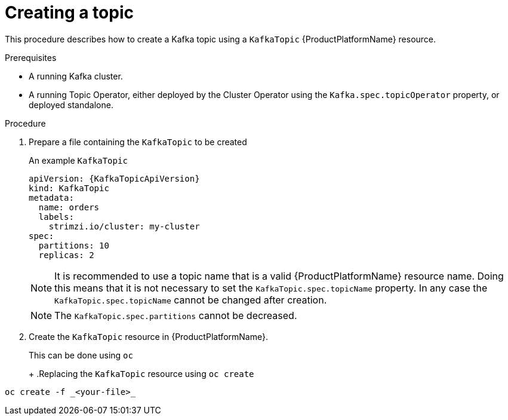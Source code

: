 [id='creating-a-topic-{context}']
= Creating a topic

This procedure describes how to create a Kafka topic using a `KafkaTopic` {ProductPlatformName} resource.

.Prerequisites

* A running Kafka cluster.
* A running Topic Operator, either deployed by the Cluster Operator using the `Kafka.spec.topicOperator` property, or deployed standalone.

.Procedure

. Prepare a file containing the `KafkaTopic` to be created
+
.An example `KafkaTopic`
[source,yaml,subs="attributes+"]
----
apiVersion: {KafkaTopicApiVersion}
kind: KafkaTopic
metadata:
  name: orders
  labels:
    strimzi.io/cluster: my-cluster
spec:
  partitions: 10
  replicas: 2
----
+
NOTE: It is recommended to use a topic name that is a valid {ProductPlatformName} resource name. Doing this means that it is not necessary to set the `KafkaTopic.spec.topicName` property. In any case the `KafkaTopic.spec.topicName` cannot be changed after creation.
+
NOTE: The `KafkaTopic.spec.partitions` cannot be decreased.

. Create the `KafkaTopic` resource in {ProductPlatformName}.
+
ifdef::Kubernetes[]
In {KubernetesName} this can be done using `kubectl`
+
.Replacing the `KafkaTopic` resource using `kubctl create`
[source,shell,subs=+quotes]
----
kubectl create -f _<your-file>_
----
+
In {OpenShiftName} this can be done using `oc`
endif::Kubernetes[]
ifndef::Kubernetes[]
This can be done using `oc`
+
endif::Kubernetes[]
+
.Replacing the `KafkaTopic` resource using `oc create`
[source,shell,subs=+quotes]
----
oc create -f _<your-file>_
----
